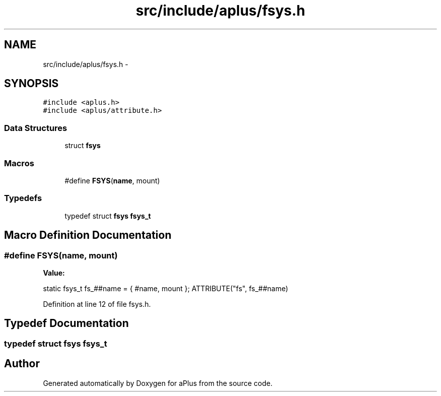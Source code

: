 .TH "src/include/aplus/fsys.h" 3 "Sun Nov 9 2014" "Version 0.1" "aPlus" \" -*- nroff -*-
.ad l
.nh
.SH NAME
src/include/aplus/fsys.h \- 
.SH SYNOPSIS
.br
.PP
\fC#include <aplus\&.h>\fP
.br
\fC#include <aplus/attribute\&.h>\fP
.br

.SS "Data Structures"

.in +1c
.ti -1c
.RI "struct \fBfsys\fP"
.br
.in -1c
.SS "Macros"

.in +1c
.ti -1c
.RI "#define \fBFSYS\fP(\fBname\fP, mount)"
.br
.in -1c
.SS "Typedefs"

.in +1c
.ti -1c
.RI "typedef struct \fBfsys\fP \fBfsys_t\fP"
.br
.in -1c
.SH "Macro Definition Documentation"
.PP 
.SS "#define FSYS(\fBname\fP, mount)"
\fBValue:\fP
.PP
.nf
static fsys_t fs_##name = {                                             \
        #name, mount                                                        \
    }; ATTRIBUTE("fs", fs_##name)
.fi
.PP
Definition at line 12 of file fsys\&.h\&.
.SH "Typedef Documentation"
.PP 
.SS "typedef struct \fBfsys\fP  \fBfsys_t\fP"

.SH "Author"
.PP 
Generated automatically by Doxygen for aPlus from the source code\&.

